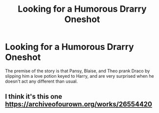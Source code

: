 #+TITLE: Looking for a Humorous Drarry Oneshot

* Looking for a Humorous Drarry Oneshot
:PROPERTIES:
:Author: redpxtato
:Score: 0
:DateUnix: 1610676042.0
:DateShort: 2021-Jan-15
:FlairText: What's That Fic?
:END:
The premise of the story is that Pansy, Blaise, and Theo prank Draco by slipping him a love potion keyed to Harry, and are very surprised when he doesn't act any different than usual.


** I think it's this one [[https://archiveofourown.org/works/26554420]]
:PROPERTIES:
:Author: lulushcaanteater
:Score: 1
:DateUnix: 1610688351.0
:DateShort: 2021-Jan-15
:END:
